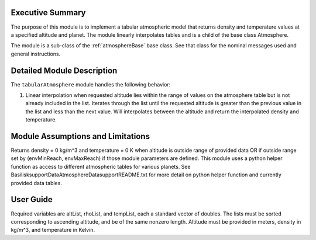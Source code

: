 .. _tabularAtmosphere:

Executive Summary
-----------------
The purpose of this module is to implement a tabular atmospheric model that returns density and temperature values at a specified altitude and planet. The module linearly interpolates tables and is a child of the base class Atmosphere.

The module is a sub-class of the :ref:`atmosphereBase` base class.  See that class for the nominal messages
used and general instructions.


Detailed Module Description
---------------------------
The ``tabularAtmosphere`` module handles the following behavior:

#. Linear interpolation when requested altitude lies within the range of values on the atmosphere table but is not already included in the list. 
   Iterates through the list until the requested altitude is greater than the previous value in the list and less than the next value.  Will interpolates
   between the altitude and return the interpolated density and temperature. 
      
Module Assumptions and Limitations
----------------------------------
Returns density = 0 kg/m^3 and temperature = 0 K when altitude is outside range of provided data OR if outside range set by (envMinReach, envMaxReach) if those module parameters are defined.
This module uses a python helper function as access to different atmospheric tables for various planets.
See Basilisk\supportData\AtmosphereData\support\README.txt for more detail on python helper function and currently provided data tables.

User Guide
----------
    
Required variables are altList, rhoList, and tempList, each a standard vector of doubles.
The lists must be sorted corresponding to ascending altitude, and be of the same nonzero length.
Altitude must be provided in meters, density in kg/m^3, and temperature in Kelvin.
    